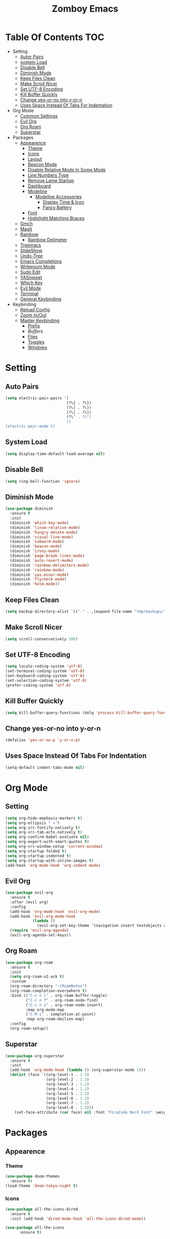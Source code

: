 :PROPERTIES:
#+REVEAL_THEME: night
#+OPTIONS: timestamp:nil toc:1 num:nil
:END:
#+TITLE: Zomboy Emacs
#+STARTUP: overview
#+CREATORz: Zomboy
#+LANGUAGE: en

* Table Of Contents                                                     :TOC:
+ Setting
  * [[#Auto-Pairs][Autor Pairs]]
  * [[#System-Load][system Load]]
  * [[#Disable-Bell][Disable Bell]]
  * [[#Diminish-Mode][Diminish Mode]]
  * [[#Keep-Files-Clean][Keep Files Clean]]
  * [[#Make-Scroll-Nicer][Make Scroll Nicer]]
  * [[#Set-UTF-8-Encoding][Set UTF-8 Encoding]]
  * [[#Kill-Buffer-Quickly][Kill Buffer Quickly]]
  * [[#Change-yes-or-no-into-y-or-n][Change yes-or-no into y-or-n]]
  * [[#Uses-Space-Instead-Of-Tabs-For-Indentation][Uses Space Instead Of Tabs For Indentation]]
+ Org Mode
  * [[#Common-Settings][Common Settings]]
  * [[#Evil Org][Evil Org]]
  * [[#Org-Roam][Org Roam]]
  * [[#Superstar][Superstar]]
+ Packages
  * [[#Appearenc][Appearence]] 
    * [[#Theme][Theme]]
    * [[#Icons][Icons]]
    * [[#Layout][Layout]]
    * [[#Beacon-Mode][Beacon Mode]]
    * [[#Disable-Relative-Mode-In-Some-Mode][Disable Relative Mode In Some Mode]]
    * [[#Line-Numbers-Types][Line Numbers Type]]
    * [[#Remove-Lame-Startup][Remove Lame Startup]]
    * [[#Dashboard][Dashboard]]
    * [[#Modeline][Modeline]]
      * [[#Modeline-Accessories][Modeline Accessories]]
        * [[#Display-Time-&-Icon][Display Time & Icon]]
        * [[#Fancy-Battery][Fancy Battery]]
    * [[#Font][Font]]
    * [[#Hightlight-Matching-Braces][Hightlight Matching Braces]]
  * [[#Gmch][Gmch]]
  * [[#Magit][Magit]]
  * [[#Rainbow][Rainbow]] 
    * [[#Rainbow-Delimeter][Rainbow Delimeter]]
  * [[#Treemacs][Treemacs]] 
  * [[#SlideShow][SlideShow]]
  * [[#Undo-Tree][Undo-Tree]]
  * [[#Emacs-Completions][Emacs Completions]]
  * [[#Writetroom-Mode][Writeroom Mode]]
  * [[#Sudo-Edit][Sudo Edit]]
  * [[#YASnippet][YASnippet]]
  * [[#Which-Key][Which Key]]
  * [[#Evil-Mode][Evil Mode]]
  * [[#Terminal][Terminal]]
  * [[#General-Keybinding][General Keybinding]]
+ Keybinding
  * [[#Reload-Config][Reload Config]]
  * [[#Zoom-In/Out][Zoom In/Out]]
  * [[#Master-Keybinding][Master Keybinding]]
    * [[#Prefix][Prefix]]
    * [[Buffers][Buffers]]
    * [[#Files][Files]]
    * [[#Toggles][Toggles]]
    * [[#Windows][Windows]]

* Setting
** Auto Pairs
#+BEGIN_SRC emacs-lisp
  (setq electric-pair-pairs '(
                             (?\{ . ?\})
                             (?\( . ?\))
                             (?\[ . ?\])
                             (?\" . ?\")
                             ))
  (electric-pair-mode t)
#+END_SRC

** System Load
#+BEGIN_SRC emacs-lisp
  (setq display-time-default-load-average nil)
#+END_SRC

** Disable Bell
#+BEGIN_SRC emacs-lisp
  (setq ring-bell-function 'ignore)
#+END_SRC

** Diminish Mode
#+BEGIN_SRC emacs-lisp
(use-package diminish
  :ensure t
  :init
  (diminish 'which-key-mode)
  (diminish 'linum-relative-mode)
  (diminish 'hungry-delete-mode)
  (diminish 'visual-line-mode)
  (diminish 'subword-mode)
  (diminish 'beacon-mode)
  (diminish 'irony-mode)
  (diminish 'page-break-lines-mode)
  (diminish 'auto-revert-mode)
  (diminish 'rainbow-delimiters-mode)
  (diminish 'rainbow-mode)
  (diminish 'yas-minor-mode)
  (diminish 'flycheck-mode)
  (diminish 'helm-mode))
#+END_SRC

** Keep Files Clean
#+BEGIN_SRC emacs-lisp
  (setq backup-directory-alist `(("." . ,(expand-file-name "tmp/backups/" user-emacs-directory))))
#+END_SRC

** Make Scroll Nicer
#+BEGIN_SRC emacs-lisp
  (setq scroll-conservatively 100)
#+END_SRC

** Set UTF-8 Encoding
#+BEGIN_SRC emacs-lisp
  (setq locale-coding-system 'utf-8)
  (set-terminal-coding-system 'utf-8)
  (set-keyboard-coding-system 'utf-8)
  (set-selection-coding-system 'utf-8)
  (prefer-coding-system 'utf-8)
#+END_SRC

** Kill Buffer Quickly
#+BEGIN_SRC emacs-lisp
  (setq kill-buffer-query-functions (delq 'process-kill-buffer-query-function kill-buffer-query-functions))
#+END_SRC

** Change yes-or-no into y-or-n 
#+BEGIN_SRC emacs-lisp
  (defalias 'yes-or-no-p 'y-or-n-p)
#+END_SRC

** Uses Space Instead Of Tabs For Indentation
#+BEGIN_SRC emacs-lisp
  (setq-default indent-tabs-mode nil)
#+END_SRC

* Org Mode
** Setting
#+BEGIN_SRC emacs-lisp
    (setq org-hide-emphasis-markers t)
    (setq org-ellipsis " ▾")
    (setq org-src-fontify-natively t)
    (setq org-src-tab-acts-natively t)
    (setq org-confirm-babel-evaluate nil)
    (setq org-export-with-smart-quotes t)
    (setq org-src-window-setup 'current-window)
    (setq org-startup-folded t)
    (setq org-startup-indented t)
    (setq org-startup-with-inline-images t)
    (add-hook 'org-mode-hook 'org-indent-mode)
#+END_SRC

** Evil Org
#+BEGIN_SRC emacs-lisp
  (use-package evil-org
    :ensure t
    :after (evil org)
    :config
    (add-hook 'org-mode-hook 'evil-org-mode)
    (add-hook 'evil-org-mode-hook
              (lambda ()
                (evil-org-set-key-theme '(navigation insert textobjects additional calendar))))
    (require 'evil-org-agenda)
    (evil-org-agenda-set-keys))
#+END_SRC

** Org Roam
#+BEGIN_SRC emacs-lisp
  (use-package org-roam
    :ensure t
    :init
    (setq org-roam-v2-ack t)
    :custom
    (org-roam-directory "~/RoamNotes")
    (org-roam-completion-everywhere t)
    :bind (("C-c n l" . org-roam-buffer-toggle)
           ("C-c n f" . org-roam-node-find)
           ("C-c n i" . org-roam-node-insert)
           :map org-mode-map
           ("C-M-i" . completion-at-point)
           :map org-roam-dailies-map)
    :config
    (org-roam-setup))
#+END_SRC

** Superstar
#+BEGIN_SRC emacs-lisp
  (use-package org-superstar 
    :ensure t
    :init
    (add-hook 'org-mode-hook (lambda () (org-superstar-mode 1)))
    (dolist (face '((org-level-1 . 1.5)
                    (org-level-2 . 1.3)
                    (org-level-3 . 1.2)
                    (org-level-4 . 1.2)
                    (org-level-5 . 1.2)
                    (org-level-6 . 1.2)
                    (org-level-7 . 1.2)
                    (org-level-8 . 1.2)))
      (set-face-attribute (car face) nil :font "FiraCode Nerd Font" :weight 'medium :height (cdr face))))
#+END_SRC

* Packages
** Appearence
*** Theme
#+BEGIN_SRC emacs-lisp
    (use-package doom-themes
      :ensure t)
    (load-theme 'doom-tokyo-night t)
#+END_SRC

*** Icons
#+BEGIN_SRC emacs-lisp
(use-package all-the-icons-dired
  :ensure t
  :init (add-hook 'dired-mode-hook 'all-the-icons-dired-mode))

(use-package all-the-icons
      :ensure t)
#+END_SRC

*** Layout
#+BEGIN_SRC emacs-lisp
  (scroll-bar-mode -1)        
  (tool-bar-mode -1)           
  (tooltip-mode -1)           
  (fringe-mode -1)         
  (menu-bar-mode -1)
  (visual-line-mode 1)
#+END_SRC

*** Beacon Mode
#+BEGIN_SRC emacs-lisp
(blink-cursor-mode -1)

(use-package beacon ;; This applies a beacon effect to the highlighted line
 :ensure t
   :config
   (beacon-mode 1))
#+END_SRC

*** Disable Relative Mode In Some Mode
#+BEGIN_SRC emacs-lisp
  (dolist (mode '(org-mode-hook
                  term-mode-hook
                  shell-mode-hook
                          treemacs-mode-hook
                  eshell-mode-hook))
    (add-hook mode (lambda () (display-line-numbers-mode 0))))
#+END_SRC

*** Line Numbers Type
#+BEGIN_SRC emacs-lisp 
(setq display-line-numbers-type 'relative)
#+END_SRC

*** Remove Lame Startup Screen
#+BEGIN_SRC emacs-lisp
(setq inhibit-startup-message t)
#+END_SRC

*** Dashboard
#+BEGIN_SRC emacs-lisp
  (use-package dashboard
    :ensure t
    :init
    (add-hook 'after-init-hook 'dashboard-refresh-buffer)
    (setq dashboard-show-shortcuts nil)
    (setq dashboard-set-heading-icons t)
    (setq dashboard-set-file-icons t)
    (setq dashboard-banner-logo-title "Welcome To A Better Text Editor!")
    (setq dashboard-startup-banner "~/.emacs.d/img/icon.png")
    (setq dashboard-item-names '(("Recent Files:" . "Recent Files")
                                 ("Bookmarks:" . "Bookmarks")))
    (setq initial-buffer-choice (lambda () (get-buffer "*dashboard*")))
    (setq dashboard-items '((recents  . 5)
                            (bookmarks . 5)))
    (dashboard-setup-startup-hook))

#+END_SRC

*** Modeline
#+BEGIN_SRC emacs-lisp
    (use-package doom-modeline
      :ensure t
      :init
      (setq doom-modeline-buffer-file-name-style 'truncate-upto-project)
      (setq doom-modeline-height 33)
      (setq doom-modeline-bar-width 7) 
      (setq doom-modeline-buffer-encoding nil)
      (line-number-mode -1)
      (doom-modeline-mode 1))
#+END_SRC

**** Modeline Accessories
***** Display Time & Icon
#+BEGIN_SRC emacs-lisp
  (setq display-time-format " %b %d  %l:%M  "
        display-time-default-load-average nil)
        (display-time-mode 1)
#+END_SRC

***** Fancy Battery
#+BEGIN_SRC emacs-lisp
  (use-package fancy-battery
    :ensure t
    :config
    (setq fancy-battery-show-percentage t)
    (setq battery-update-interval 15)
    (fancy-battery-mode))
#+END_SRC

*** Font
#+BEGIN_SRC emacs-lisp
  (add-to-list 'default-frame-alist '(font . "firacode nerd font-13"))
#+END_SRC

*** Hightlight Matching Braces
#+BEGIN_SRC emacs-lisp
  (use-package paren
    :ensure nil
    :init
    (set-face-attribute 'show-paren-match-expression nil :background "#363e4a")
    (show-paren-mode 1))
#+END_SRC

** For Html
#+BEGIN_SRC emacs-lisp
#+END_SRC
** Gmch
#+BEGIN_SRC emacs-lisp
    (use-package gcmh
      :ensure t
      :diminish gcmh-mode
      :config
      (setq gcmh-idle-delay 5
            gcmh-high-cons-threshold (* 16 1024 1024))  ; 16mb
      (gcmh-mode 1))

    (add-hook 'emacs-startup-hook
              (lambda ()
		(setq gc-cons-percentage 0.1))) ;; Default value for `gc-cons-percentage'

    (add-hook 'emacs-startup-hook
              (lambda ()
		(message "Emacs ready in %s with %d garbage collection s."
			 (format "%.2f seconds"
				 (float-time
				  (time-subtract after-init-time before-init-time)))
			 gcs-done)))
#+END_SRC

** Magit
#+BEGIN_SRC emacs-lisp
  (use-package magit
  :ensure t)
#+END_SRC

** Rainbow
#+BEGIN_SRC emacs-lisp
  (use-package rainbow-mode
    :ensure t
    :init (add-hook 'prog-mode-hook 'rainbow-mode))
#+END_SRC

*** Rainbow Delimeter
#+BEGIN_SRC emacs-lisp
  (use-package rainbow-delimiters
    :ensure t
    :init
    (rainbow-delimiters-mode 1))
#+END_SRC

** Treemacs
#+BEGIN_SRC emacs-lisp
  (use-package treemacs
    :ensure t
    :bind (("M-o" . treemacs)
           ("M-t" . treemacs-select-window))
    :config
    (setq treemacs-is-never-other-window t)
    (setq treemacs-show-hidden-files t))
#+END_SRC

** SlideShow
#+BEGIN_SRC emacs-lisp
  (use-package ox-reveal
    :ensure t)
  (setq org-reveal-root "https://cdn.jsdelivr.net/npm/reveal.js")
  (setq org-reveal-mathjax t)

  (use-package htmlize
    :ensure t)
#+END_SRC

** Undo tree
#+BEGIN_SRC emacs-lisp
  (use-package undo-tree
    :ensure t
    :init
    (global-undo-tree-mode 0)
    (setq evil-undo-system 'undo-tree))
#+END_SRC

** Emacs Completions
*** Company Mode
#+BEGIN_SRC emacs-lisp
  (use-package company
    :ensure t
    :init
    (add-hook 'after-init-hook 'global-company-mode))

#+END_SRC

*** Vertico
#+BEGIN_SRC emacs-lisp
  (use-package vertico
    :ensure t
    :init
    (vertico-mode))
#+END_SRC

*** Orderless
#+BEGIN_SRC emacs-lisp
  (use-package orderless
    :ensure t
    :custom (completion-styles '(orderless)))
#+END_SRC

*** Consult
#+BEGIN_SRC emacs-lisp
  (use-package consult
    :ensure t
    :bind
    ("M-b" . 'consult-bookmark)
    ("C-s" . 'consult-line)
    ("M-y" . 'consult-yank-pop))
#+END_SRC

*** Marginalia
#+BEGIN_SRC emacs-lisp
  (use-package marginalia
    :ensure t)
  (marginalia-mode)
#+END_SRC

** Writeroom Mode
#+BEGIN_SRC emacs-lisp
    (use-package writeroom-mode
      :ensure t
      :config
      (setq writeroom-maximize-window nil
            writeroom-header-line "                                                              Writer Mode"  
            writeroom-mode-line nil
            writeroom-global-effects nil) 
      (setq writeroom-width 80))
#+END_SRC

** Sudo Edit
#+BEGIN_SRC emacs-lisp
  (use-package sudo-edit
    :ensure t)
#+END_SRC

** YASnippet
#+BEGIN_SRC emacs-lisp
    (use-package yasnippet
      :ensure t
      :config
      (setq yas-snippet-dirs '("~/.emacs.d/etc/yasnippet/snippets"))
      (yas-global-mode 1))
#+END_SRC

** Which key
#+BEGIN_SRC emacs-lisp
  (use-package which-key
    :config 
      (setq which-key-idle-delay 0.3)
      (setq which-key-popup-type 'frame)
      (which-key-mode)
      (which-key-setup-minibuffer)
      (set-face-attribute 'which-key-local-map-description-face nil 
         :weight 'bold)
      :ensure t)
#+END_SRC

** Evil Mode
#+BEGIN_SRC emacs-lisp
    (use-package evil
      :ensure t  
      :init
      (setq evil-want-keybinding t)
      (setq evil-want-fine-undo t)
      (setq evil-want-keybinding nil)
      :config
      (evil-set-initial-state 'dashboard-mode 'motion)
      (evil-set-initial-state 'debugger-mode 'motion)
      (setq evil-want-fine-undo nil)
      (evil-set-initial-state 'pdf-view-mode 'motion)
      (evil-mode 1))

    (use-package evil-collection
      :ensure t
      :after evil
      :init
      (evil-collection-init))
#+END_SRC

** Terminal
#+BEGIN_SRC emacs-lisp
  (use-package vterm
    :ensure t
    :init
    (global-set-key (kbd "<S-return>") 'vterm))
#+END_SRC

** General Keybinding
#+BEGIN_SRC emacs-lisp
  (use-package general
    :ensure t
    :bind ("C-q" . 'kill-current-buffer)
    :init
    (general-evil-setup t))
#+END_SRC

* Keybinding
** Reload Config
#+BEGIN_SRC emacs-lisp
  (defun config-reload ()
    (interactive)
    (org-babel-load-file (expand-file-name "~/.emacs.d/init.el")))
  (global-set-key (kbd "C-c r") 'config-reload)
#+END_SRC

** Zoom In/Out
#+BEGIN_SRC emacs-lisp
  (global-set-key (kbd "C-=") 'text-scale-increase)
  (global-set-key (kbd "C--") 'text-scale-decrease)
#+END_SRC

** Master Keybinding
*** Prefix
#+BEGIN_SRC emacs-lisp
  (general-define-key
   :states '(normal motion visual)
   :keymaps 'override
   :prefix "SPC"
#+END_SRC

*** Buffers
#+BEGIN_SRC emacs-lisp
  "b"  '(nil :which-key "buffer")
  "bi" '(consult-buffer :which-key "switch buffers")
  "bs" '(bookmark-set :which-key "set bookmark")
  "br" '(bookmark-delete :which-key "delete bookmark") 
  "br" '(revert-buffer :which-key "revert buffer") 
#+END_SRC

*** Files
#+BEGIN_SRC emacs-lisp
   "f"  '(nil :which-key "files")
  "."  '(find-file :which-key "files")
  "fr" '(counsel-recentf :which-key "recent files")
  "fR" '(rename-file :which-key "rename file")
  "fu" '(sudo-edit-find-file :which-key "sudo find file")
  "fs" '(save-buffer :which-key "save buffer")
#+END_SRC

*** Toggles
#+BEGIN_SRC emacs-lisp
  "t" '(nil :which-key "toggles")
  "tb" '(display-battery-mode :which-key "toggle battery")
  "tl" '(display-line-numbers-mode :which-key "display line number")
  "tt" '(consult-theme :which-key "load theme")
  "tw" '(writeroom-mode :which-key "writeroom-mode")
  "tR" '(read-only-mode :which-key "read only mode")
#+END_SRC

*** Windows
#+BEGIN_SRC emacs-lisp
  "w" '(nil :which-key "window")
  "wN" '(make-frame :which-key "make frame")
  "wd" '(delete-other-windows :which-key "delete other window")
  "wc" '(evil-window-delete :which-key "delete window")
  "w-" '(evil-window-split :which-key "split below")
  "w/" '(evil-window-vsplit :which-key "split right")
  "wl" '(evil-window-right :which-key "evil-window-right")
  "wh" '(evil-window-left :which-key "evil-window-left")
  "wj" '(evil-window-down :which-key "evil-window-down")
  "wk" '(evil-window-up :which-key "evil-window-up"))
#+END_SRC
 
